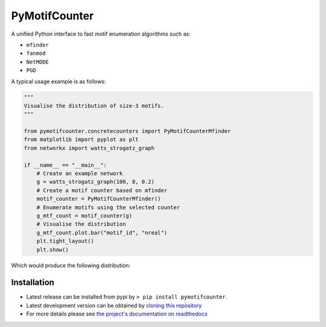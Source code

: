 ==============
PyMotifCounter
==============

A unified Python interface to fast motif enumeration algorithms such as:

* ``mfinder``
* ``fanmod``
* ``NetMODE``
* ``PGD``

A typical usage example is as follows:

.. code-block:: Python

    """
    Visualise the distribution of size-3 motifs.
    """

    from pymotifcounter.concretecounters import PyMotifCounterMfinder
    from matplotlib import pyplot as plt
    from networkx import watts_strogatz_graph

    if __name__ == "__main__":
        # Create an example network
        g = watts_strogatz_graph(100, 8, 0.2)
        # Create a motif counter based on mfinder
        motif_counter = PyMotifCounterMfinder()
        # Enumerate motifs using the selected counter
        g_mtf_count = motif_counter(g)
        # Visualise the distribution
        g_mtf_count.plot.bar("motif_id", "nreal")
        plt.tight_layout()
        plt.show()

Which would produce the following distribution:

.. image:: https://github.com/aanastasiou/pymotifcounter/blob/main/doc/source/resources/figures/fig_dist_motif_3.png?raw=true

Installation
------------
* Latest release can be installed from pypi by ``> pip install pymotifcounter``.

* Latest development version can be obtained by `cloning this repository <https://github.com/aanastasiou/pymotifcounter>`_

* For more details please see `the project's documentation on readthedocs <https://pymotifcounter.readthedocs.io/en/latest/>`_

